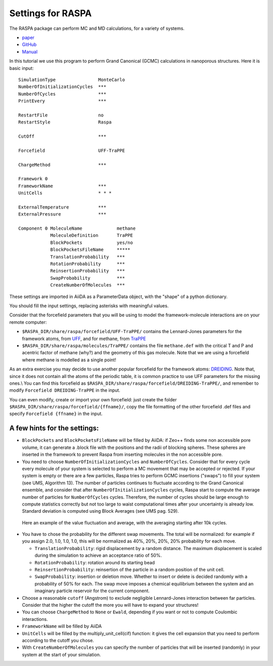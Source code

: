 Settings for RASPA
==================

The RASPA package can perform MC and MD calculations, for a variety of
systems.

-  `paper <https://www.tandfonline.com/doi/full/10.1080/08927022.2015.1010082>`__
-  `GitHub <https://github.com/numat/RASPA2>`__
-  `Manual <https://github.com/numat/RASPA2/blob/master/Docs/raspa.pdf>`__

In this tutorial we use this program to perform Grand Canonical (GCMC)
calculations in nanoporous structures. Here it is basic input:

::

    SimulationType                MonteCarlo
    NumberOfInitializationCycles  ***
    NumberOfCycles                ***
    PrintEvery                    ***

    RestartFile                   no
    RestartStyle                  Raspa

    CutOff                        ***

    Forcefield                    UFF-TraPPE

    ChargeMethod                  ***

    Framework 0
    FrameworkName                 ***
    UnitCells                     * * *

    ExternalTemperature           ***
    ExternalPressure              ***

    Component 0 MoleculeName             methane
                MoleculeDefinition       TraPPE
                BlockPockets             yes/no
                BlockPocketsFileName     *****
                TranslationProbability   ***
                RotationProbability      ***
                ReinsertionProbability   ***
                SwapProbability          ***
                CreateNumberOfMolecules  ***

These settings are imported in AiiDA as a ParameterData object, with the
"shape" of a python dictionary.

You should fill the input settings, replacing asterisks with meaningful
values.

Consider that the forcefield parameters that you will be using to model
the framework-molecule interactions are on your remote computer:

-  ``$RASPA_DIR/share/raspa/forcefield/UFF-TraPPE/`` contains the
   Lennard-Jones parameters for the framework atoms, from
   `UFF <https://pubs.acs.org/doi/10.1021/ja00051a040>`__, and for
   methane, from
   `TraPPE <http://chem-siepmann.oit.umn.edu/siepmann/trappe/index.html>`__
-  ``$RASPA_DIR/share/raspa/molecules/TraPPE/`` contains the file
   ``methane.def`` with the critical T and P and acentric factor of
   methane (why?) and the geometry of this gas molecule. Note that we
   are using a forcefield where methane is modelled as a single point!

As an extra exercise you may decide to use another popular forcefield
for the framework atoms:
`DREIDING <http://pubs.acs.org/doi/abs/10.1021/j100389a010>`__. Note
that, since it does not contain all the atoms of the periodic table, it
is common practice to use UFF parameters for the missing ones.\\ You can
find this forcefield as
``$RASPA_DIR/share/raspa/forcefield/DREIDING-TraPPE/``, and remember to
modify ``Forcefield DREIDING-TraPPE`` in the input.

You can even modify, create or import your own forcefield: just create
the folder ``$RASPA_DIR/share/raspa/forcefield/{ffname}/``, copy the
file formatting of the other forcefield .def files and specify
``Forcefield {ffname}`` in the input.

A few hints for the settings:
~~~~~~~~~~~~~~~~~~~~~~~~~~~~~

-  ``BlockPockets`` and ``BlockPocketsFileName`` will be filled by
   AiiDA: if Zeo++ finds some non accessible pore volume, it can
   generate a .block file with the positions and the radii of blocking
   spheres. These spheres are inserted in the framework to prevent Raspa
   from inserting molecules in the non accessible pore.

-  You need to choose ``NumberOfInitializationCycles`` and
   ``NumberOfCycles``. Consider that for every cycle every molecule of
   your system is selected to perform a MC movement that may be accepted
   or rejected. If your system is empty or there are a few particles,
   Raspa tries to perform GCMC insertions ("swaps") to fill your system
   (see UMS, Algorithm 13). The number of particles continues to
   fluctuate according to the Grand Canonical ensemble, and consider
   that after ``NumberOfInitializationCycles`` cycles, Raspa start to
   compute the average number of particles for ``NumberOfCycles``
   cycles. Therefore, the number of cycles should be large enough to
   compute statistics correctly but not too large to waist computational
   times after your uncertainty is already low. Standard deviation is
   computed using Block Averages (see UMS pag. 529).

.. figure:: ../assets/gcmc.png
   :width: 98%

   Here an example of the value fluctuation and average, with the averaging starting after 10k cycles.

-  You have to chose the probability for the different swap movements.
   The total will be normalized: for example if you assign 2.0, 1.0,
   1.0, 1.0, this will be normalized as 40%, 20%, 20%, 20% probability
   for each move.

   -  ``TranslationProbability``: rigid displacement by a random
      distance. The maximum displacement is scaled during the simulation
      to achieve an acceptance ratio of 50%.
   -  ``RotationProbability``: rotation around its starting bead
   -  ``ReinsertionProbability``: reinsertion of the particle in a
      random position of the unit cell.
   -  ``SwapProbability``: insertion or deletion move. Whether to insert
      or delete is decided randomly with a probability of 50% for each.
      The swap move imposes a chemical equilibrium between the system
      and an imaginary particle reservoir for the current component.

-  Choose a reasonable ``cutoff`` (Angstrom) to exclude negligible
   Lennard-Jones interaction between far particles. Consider that the
   higher the cutoff the more you will have to expand your structures!

-  You can choose ``ChargeMethod`` to ``None`` or ``Ewald``, depending
   if you want or not to compute Coulombic interactions.

-  ``FrameworkName`` will be filled by AiiDA

-  ``UnitCells`` will be filled by the multiply\_unit\_cell(cif)
   function: it gives the cell expansion that you need to perform
   according to the cutoff you chose.

-  With ``CreateNumberOfMolecules`` you can specify the number of
   particles that will be inserted (randomly) in your system at the
   start of your simulation.

